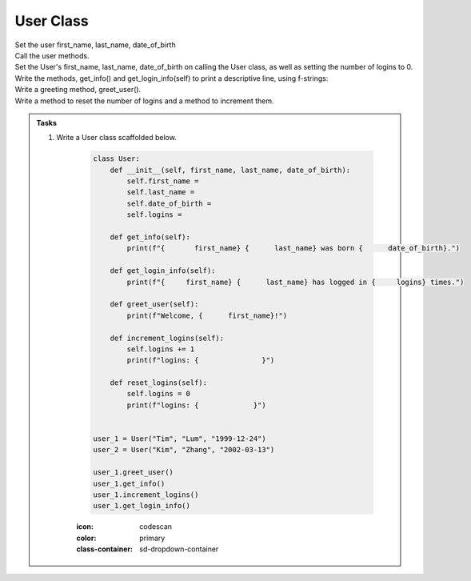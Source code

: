 ====================================================
User Class
====================================================
    
| Set the user first_name, last_name, date_of_birth
| Call the user methods.

| Set the User's first_name, last_name, date_of_birth on calling the User class, as well as setting the number of logins to 0.
| Write the methods, get_info() and get_login_info(self) to print a descriptive line, using f-strings: 
| Write a greeting method, greet_user().
| Write a method to reset the number of logins and a method to increment them.

.. admonition:: Tasks

    #. Write a User class scaffolded below.

        .. code-block:: python

            class User:
                def __init__(self, first_name, last_name, date_of_birth):
                    self.first_name = 
                    self.last_name = 
                    self.date_of_birth = 
                    self.logins = 

                def get_info(self):
                    print(f"{       first_name} {      last_name} was born {      date_of_birth}.")

                def get_login_info(self):
                    print(f"{     first_name} {      last_name} has logged in {     logins} times.")

                def greet_user(self):
                    print(f"Welcome, {      first_name}!")

                def increment_logins(self):
                    self.logins += 1
                    print(f"logins: {               }")

                def reset_logins(self):
                    self.logins = 0
                    print(f"logins: {             }")
                    
                    
            user_1 = User("Tim", "Lum", "1999-12-24")
            user_2 = User("Kim", "Zhang", "2002-03-13")

            user_1.greet_user()
            user_1.get_info()
            user_1.increment_logins()
            user_1.get_login_info()


        :icon: codescan
        :color: primary
        :class-container: sd-dropdown-container

        .. tab-set::

            .. tab-item:: Q1

                Write a class for a Restaurant.

                .. code-block:: python

                class User:
                    def __init__(self, first_name, last_name, date_of_birth):
                        self.first_name = first_name
                        self.last_name = last_name
                        self.date_of_birth = date_of_birth
                        self.logins = 0

                    def get_info(self):
                        print(f"{self.first_name} {self.last_name} was born {self.date_of_birth}.")

                    def get_login_info(self):
                        print(f"{self.first_name} {self.last_name} has logged in {self.logins} times.")

                    def greet_user(self):
                        print(f"Welcome, {self.first_name}!")

                    def increment_logins(self):
                        self.logins += 1
                        print(f"logins: {self.logins}")

                    def reset_logins(self):
                        self.logins = 0
                        print(f"logins: {self.logins}")
                        
                        
                user_1 = User("Tim", "Lum", "1999-12-24")
                user_2 = User("Kim", "Zhang", "2002-03-13")

                user_1.greet_user()
                user_1.get_info()
                user_1.increment_logins()
                user_1.get_login_info()